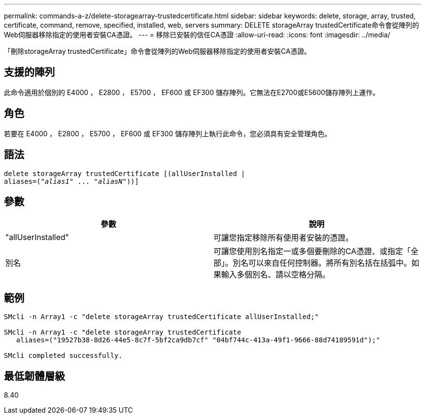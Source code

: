 ---
permalink: commands-a-z/delete-storagearray-trustedcertificate.html 
sidebar: sidebar 
keywords: delete, storage, array, trusted, certificate, command, remove, specified, installed, web, servers 
summary: DELETE storageArray trustedCertificate命令會從陣列的Web伺服器移除指定的使用者安裝CA憑證。 
---
= 移除已安裝的信任CA憑證
:allow-uri-read: 
:icons: font
:imagesdir: ../media/


[role="lead"]
「刪除storageArray trustedCertificate」命令會從陣列的Web伺服器移除指定的使用者安裝CA憑證。



== 支援的陣列

此命令適用於個別的 E4000 ， E2800 ， E5700 ， EF600 或 EF300 儲存陣列。它無法在E2700或E5600儲存陣列上運作。



== 角色

若要在 E4000 ， E2800 ， E5700 ， EF600 或 EF300 儲存陣列上執行此命令，您必須具有安全管理角色。



== 語法

[source, cli, subs="+macros"]
----
pass:quotes[delete storageArray trustedCertificate [(allUserInstalled |
aliases=("_alias1_" ... "_aliasN_]"))]
----


== 參數

[cols="2*"]
|===
| 參數 | 說明 


 a| 
"allUserInstalled"
 a| 
可讓您指定移除所有使用者安裝的憑證。



 a| 
別名
 a| 
可讓您使用別名指定一或多個要刪除的CA憑證、或指定「全部」。別名可以來自任何控制器。將所有別名括在括弧中。如果輸入多個別名、請以空格分隔。

|===


== 範例

[listing]
----

SMcli -n Array1 -c "delete storageArray trustedCertificate allUserInstalled;"

SMcli -n Array1 -c "delete storageArray trustedCertificate
   aliases=("19527b38-8d26-44e5-8c7f-5bf2ca9db7cf" "04bf744c-413a-49f1-9666-88d74189591d");"

SMcli completed successfully.
----


== 最低韌體層級

8.40
